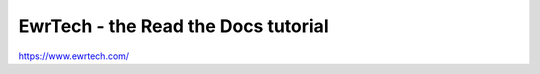 EwrTech - the Read the Docs tutorial
=======================================

https://www.ewrtech.com/
